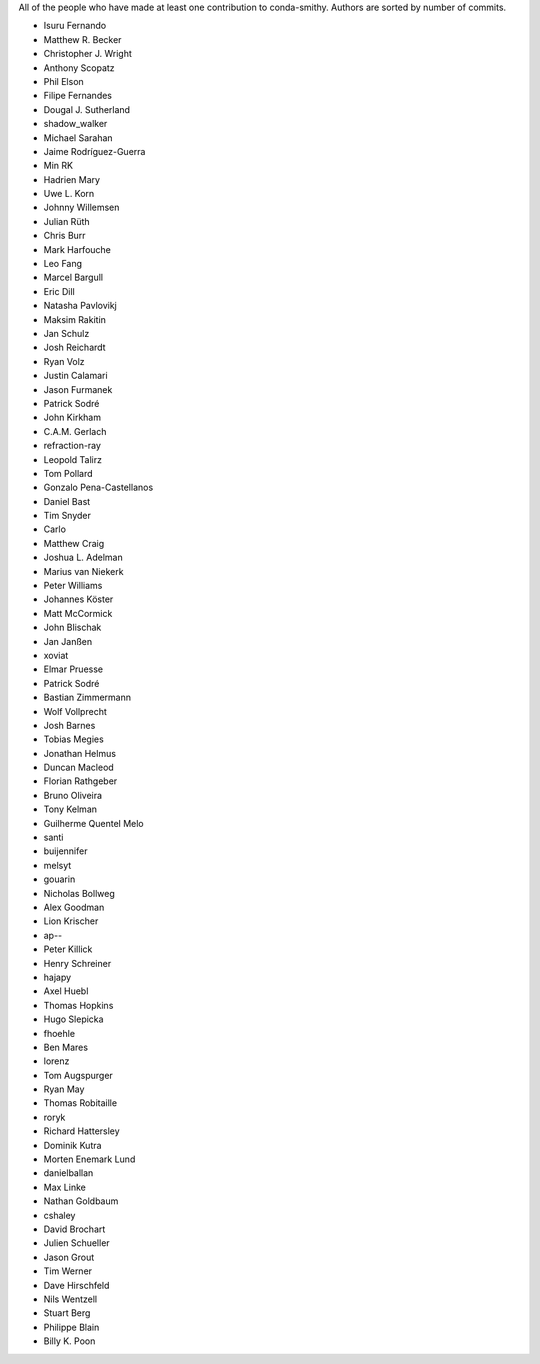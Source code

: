 All of the people who have made at least one contribution to conda-smithy.
Authors are sorted by number of commits.

* Isuru Fernando
* Matthew R. Becker
* Christopher J. Wright
* Anthony Scopatz
* Phil Elson
* Filipe Fernandes
* Dougal J. Sutherland
* shadow_walker
* Michael Sarahan
* Jaime Rodríguez-Guerra
* Min RK
* Hadrien Mary
* Uwe L. Korn
* Johnny Willemsen
* Julian Rüth
* Chris Burr
* Mark Harfouche
* Leo Fang
* Marcel Bargull
* Eric Dill
* Natasha Pavlovikj
* Maksim Rakitin
* Jan Schulz
* Josh Reichardt
* Ryan Volz
* Justin Calamari
* Jason Furmanek
* Patrick Sodré
* John Kirkham
* C.A.M. Gerlach
* refraction-ray
* Leopold Talirz
* Tom Pollard
* Gonzalo Pena-Castellanos
* Daniel Bast
* Tim Snyder
* Carlo
* Matthew Craig
* Joshua L. Adelman
* Marius van Niekerk
* Peter Williams
* Johannes Köster
* Matt McCormick
* John Blischak
* Jan Janßen
* xoviat
* Elmar Pruesse
* Patrick Sodré
* Bastian Zimmermann
* Wolf Vollprecht
* Josh Barnes
* Tobias Megies
* Jonathan Helmus
* Duncan Macleod
* Florian Rathgeber
* Bruno Oliveira
* Tony Kelman
* Guilherme Quentel Melo
* santi
* buijennifer
* melsyt
* gouarin
* Nicholas Bollweg
* Alex Goodman
* Lion Krischer
* ap--
* Peter Killick
* Henry Schreiner
* hajapy
* Axel Huebl
* Thomas Hopkins
* Hugo Slepicka
* fhoehle
* Ben Mares
* lorenz
* Tom Augspurger
* Ryan May
* Thomas Robitaille
* roryk
* Richard Hattersley
* Dominik Kutra
* Morten Enemark Lund
* danielballan
* Max Linke
* Nathan Goldbaum
* cshaley
* David Brochart
* Julien Schueller
* Jason Grout
* Tim Werner
* Dave Hirschfeld
* Nils Wentzell
* Stuart Berg
* Philippe Blain
* Billy K. Poon

